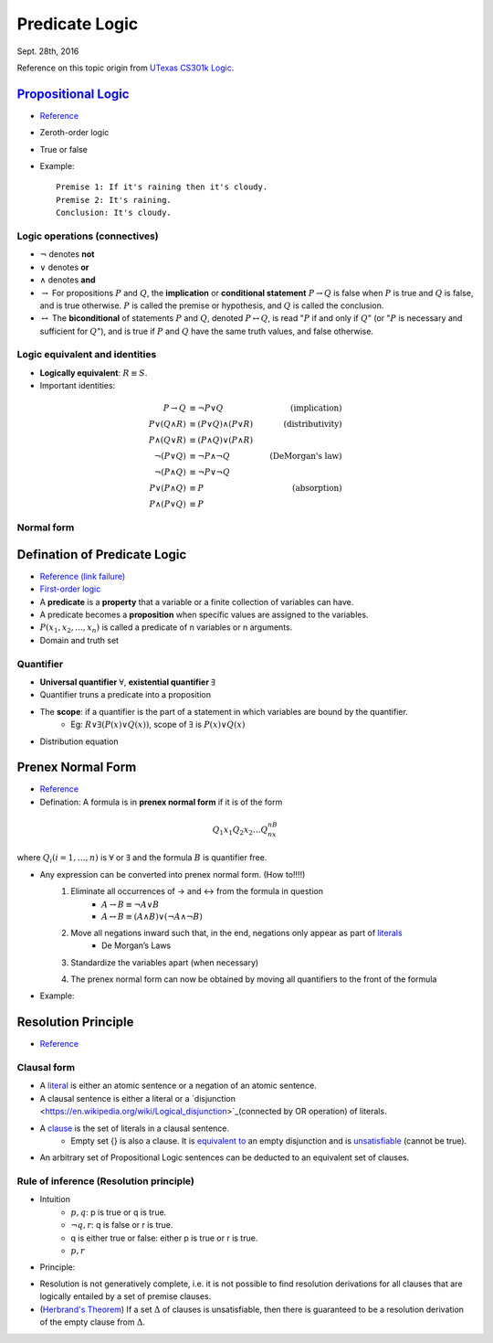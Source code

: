 Predicate Logic
=====
Sept. 28th, 2016

Reference on this topic origin from `UTexas CS301k Logic <http://www.cs.utexas.edu/~eberlein/cs301k/cs301ktopics.html>`_.

`Propositional Logic <https://en.wikipedia.org/wiki/Propositional_calculus>`_
-----
* `Reference <http://www.cs.utexas.edu/~eberlein/cs301k/propLogic.pdf>`_
* Zeroth-order logic
* True or false
* Example::

	Premise 1: If it's raining then it's cloudy.
	Premise 2: It's raining.
	Conclusion: It's cloudy.

Logic operations (connectives)
^^^^^
* :math:`\neg` denotes **not**
* :math:`\vee` denotes **or**
* :math:`\wedge` denotes **and**
* :math:`\rightarrow` For propositions :math:`P` and :math:`Q`, the **implication** or **conditional statement** :math:`P\rightarrow Q` is false when :math:`P` is true and :math:`Q` is false, and is true otherwise. :math:`P` is called the premise or hypothesis, and :math:`Q` is called the conclusion.

* :math:`\leftrightarrow` The **biconditional** of statements :math:`P` and :math:`Q`, denoted :math:`P \leftrightarrow Q`, is read ":math:`P` if and only if :math:`Q`" (or ":math:`P` is necessary and sufficient for :math:`Q`"), and is true if :math:`P` and :math:`Q` have the same truth values, and false otherwise.

Logic equivalent and identities
^^^^^
* **Logically equivalent**: :math:`R\equiv S`.
* Important identities:
.. math::
	P \rightarrow Q&\equiv \neg P \vee Q &\text{(implication)}\\
	P \vee (Q \wedge R) &\equiv (P \vee Q) \wedge (P \vee R) &\text{(distributivity)}\\
	P \wedge (Q \vee R) &\equiv (P \wedge Q) \vee (P \wedge R) &\text{} \\
	\neg(P \vee Q) &\equiv \neg P \wedge \neg Q &\text{(DeMorgan's law)}\\
	\neg (P \wedge Q) &\equiv \neg P \vee \neg Q &\text{} \\
	P \vee (P \wedge Q) &\equiv P &\text{(absorption)} \\
	P \wedge (P \vee Q) &\equiv P &\text{}

Normal form
^^^^^


Defination of Predicate Logic
-----
* `Reference (link failure) <http://www.cs.utexas.edu/~eberlein/cs301k/predLogic.pdf>`_
* `First-order logic <http://mathworld.wolfram.com/First-OrderLogic.html>`_
* A **predicate** is a **property** that a variable or a finite collection of variables can have.
* A predicate becomes a **proposition** when specific values are assigned to the variables.
* :math:`P(x_1, x_2, ..., x_n)` is called a predicate of n variables or n arguments.
* Domain and truth set

Quantifier
^^^^^
* **Universal quantifier** :math:`\forall`, **existential quantifier** :math:`\exists`
* Quantifier truns a predicate into a proposition
* The **scope**: if a quantifier is the part of a statement in which variables are bound by the quantifier.
	* Eg: :math:`R \vee \exists(P(x) \vee Q(x))`, scope of :math:`\exists` is :math:`P(x) \vee Q(x)`
* Distribution equation

.. image:: http://oa5omjl18.bkt.clouddn.com/2016_09_28_a024d27e17fccf08ad134615e5e9d1.png

Prenex Normal Form
-----
* `Reference <http://www.csd.uwo.ca/~lila/prenex.pdf>`_
* Defination: A formula is in **prenex normal form** if it is of the form
.. math::
	Q_1x_1 Q_2x_2 \dots Q_nx_nB
where :math:`Q_i(i = 1, \dots, n)` is :math:`\forall` or :math:`\exists` and the formula :math:`B` is quantifier free.

* Any expression can be converted into prenex normal form. (How to!!!!)
	#. Eliminate all occurrences of → and ↔ from the formula in question
		* :math:`A \rightarrow B \equiv \neg A \vee B`
		* :math:`A \leftrightarrow B \equiv (A \wedge B) \vee (\neg A \wedge \neg B)`
	#. Move all negations inward such that, in the end, negations only appear as part of `literals <https://en.wikipedia.org/wiki/Literal_(mathematical_logic)>`_
		* De Morgan’s Laws
	#. Standardize the variables apart (when necessary)
		.. image:: http://oa5omjl18.bkt.clouddn.com/2016_09_28_89ad976190c6f562aeef42f32522712.png
	#. The prenex normal form can now be obtained by moving all quantifiers to the front of the formula
		.. image:: http://oa5omjl18.bkt.clouddn.com/2016_09_28_d543964ddf96a1b4e5f3b46c4d8f1.png
* Example:
	.. image:: http://oa5omjl18.bkt.clouddn.com/2016_09_29_209dfc97bf5097cfb62d28b76de7bf.png

Resolution Principle
-----
* `Reference <http://logic.stanford.edu/intrologic/notes/chapter_05.html>`_

Clausal form
^^^^^
* A `literal <https://en.wikipedia.org/wiki/Literal_(mathematical_logic)>`_ is either an atomic sentence or a negation of an atomic sentence.
* A clausal sentence is either a literal or a `disjunction <https://en.wikipedia.org/wiki/Logical_disjunction>`_(connected by OR operation) of literals.
* A `clause <https://en.wikipedia.org/wiki/Clause_(logic)>`_ is the set of literals in a clausal sentence.
	* Empty set {} is also a clause. It is `equivalent to <https://en.wikipedia.org/wiki/Logical_equivalence>`_ an empty disjunction and is `unsatisfiable <https://en.wikipedia.org/wiki/Satisfiability>`_ (cannot be true).
* An arbitrary set of Propositional Logic sentences can be deducted to an equivalent set of clauses.

Rule of inference (Resolution principle)
^^^^^
* Intuition
	* :math:`{p, q}`:  p is true or q is true.
	* :math:`{\neg q, r}`: q is false or r is true.
	* q is either true or false: either p is true or r is true.
	* :math:`{p, r}`
* Principle:
.. image:: http://oa5omjl18.bkt.clouddn.com/2016_10_01_e43d2c58ecc5298c21341b250bffa9f.png

* Resolution is not generatively complete, i.e. it is not possible to find resolution derivations for all clauses that are logically entailed by a set of premise clauses.
* (`Herbrand's Theorem <https://en.wikipedia.org/wiki/Herbrand%27s_theorem>`_) If a set :math:`\Delta` of clauses is unsatisfiable, then there is guaranteed to be a resolution derivation of the empty clause from :math:`\Delta`.